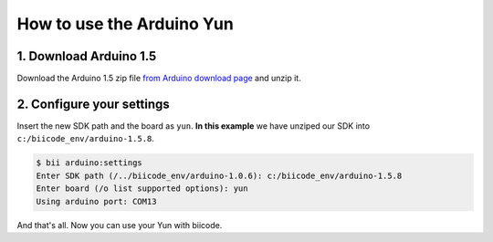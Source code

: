 How to use the Arduino Yun
==========================

1. Download Arduino 1.5
-----------------------

Download the Arduino 1.5 zip file `from Arduino download page <http://arduino.cc/en/Main/Software>`_ and unzip it.

2. Configure your settings
--------------------------

Insert the new SDK path and the board as ``yun``. **In this example** we have unziped our SDK into ``c:/biicode_env/arduino-1.5.8``.

.. code-block:: bash

	$ bii arduino:settings
	Enter SDK path (/../biicode_env/arduino-1.0.6): c:/biicode_env/arduino-1.5.8
	Enter board (/o list supported options): yun
	Using arduino port: COM13

And that's all. Now you can use your Yun with biicode.
